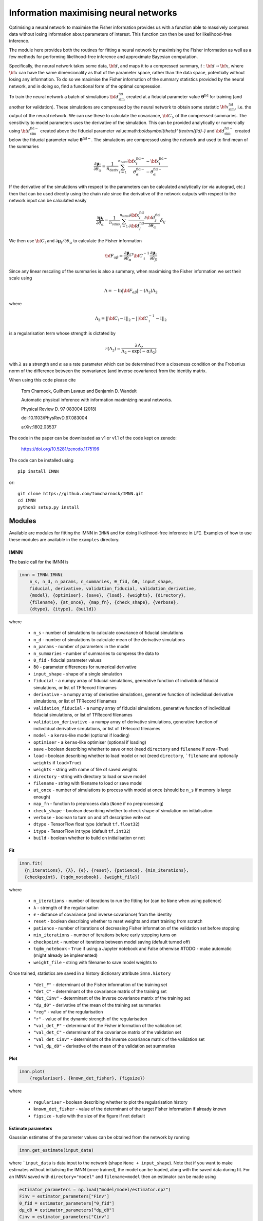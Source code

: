 
######################################
Information maximising neural networks
######################################

Optimising a neural network to maximise the Fisher information provides us with a function able to massively compress data without losing information about parameters of interest. This function can then be used for likelihood-free inference.

The module here provides both the routines for fitting a neural network by maximising the Fisher information as well as a few methods for performing likelihood-free inference and approximate Bayesian computation.

Specifically, the neural network takes some data, :math:`{\bf d}`, and maps it to a compressed summary, :math:`\mathfrak{f}:{\bf d}\to{\bf x}`, where :math:`{\bf x}` can have the same dimensionality as that of the parameter space, rather than the data space, potentially without losing any information. To do so we maximise the Fisher information of the summary statistics provided by the neural network, and in doing so, find a functional form of the optimal compression.

To train the neural network a batch of simulations :math:`{\bf d}^\textrm{fid}_\textrm{sim}` created at a fiducial parameter value :math:`\boldsymbol{\theta}^\textrm{fid}` for training (and another for validation). These simulations are compressed by the neural network to obtain some statistic :math:`{\bf x}^\textrm{fid}_\textrm{sim}`, i.e. the output of the neural network. We can use these to calculate the covariance, :math:`{\bf C}_\mathfrak{f}`, of the compressed summaries. The sensitivity to model parameters uses the derivative of the simulation. This can be provided analytically or numercially using  :math:`{\bf d}^{\textrm{fid}-}_\textrm{sim}` created above the fiducial parameter value:math:`\boldsymbol{\theta}^{\textrm{fid}-}` and  :math:`{\bf d}^{\textrm{fid}-}_\textrm{sim}` created below the fiducial parameter value :math:`\boldsymbol{\theta}^{\textrm{fid}-}`. The simulations are compressed using the network and used to find mean of the summaries

.. math::
  \frac{\partial\boldsymbol{\mu}_\mathfrak{f}}{\partial\theta_\alpha}=\frac{1}{n_\textrm{deriv}}\sum_{i=1}^{n_\textrm{deriv}}\frac{{\bf x}_i^{\textrm{fid}-}-{\bf x}_i^{\textrm{fid}-}}{\theta_\alpha^{\textrm{fid}-}-\theta_\alpha^{\textrm{fid}-}}

If the derivative of the simulations with respect to the parameters can be calculated analytically (or via autograd, etc.) then that can be used directly using the chain rule since the derivative of the network outputs with respect to the network input can be calculated easily

.. math::
  \frac{\partial\boldsymbol{\mu}_\mathfrak{f}}{\partial\theta_\alpha}=\frac{1}{n_\textrm{sims}}\sum_{i=1}^{n_\textrm{sims}}\frac{\partial{\bf x}_i^\textrm{fid}}{\partial{\bf d}_j^\textrm{fid}}\frac{\partial{\bf d}_j^\textrm{fid}}{\partial\theta_\alpha}\delta_{ij}

We then use :math:`{\bf C}_\mathfrak{f}` and :math:`\partial\boldsymbol{\mu}_\mathfrak{f}/\partial\theta_\alpha` to calculate the Fisher information

.. math::
  {\bf F}_{\alpha\beta}=\frac{\partial\boldsymbol{\mu}_\mathfrak{f}}{\partial\theta_\alpha}^T{\bf C}^{-1}_\mathfrak{f}\frac{\partial\boldsymbol{\mu}_\mathfrak{f}}{\partial\theta_\beta}

Since any linear rescaling of the summaries is also a summary, when maximising the Fisher information we set their scale using

.. math::
  \Lambda = -\ln|{\bf F}_{\alpha\beta}|-(\Lambda_2)\Lambda_2

where

.. math::
  \Lambda_2 = ||{\bf C}_\mathfrak{f}-\mathbb{I}||_2-||{\bf C}_\mathfrak{f}^{-1}-\mathbb{I}||_2

is a regularisation term whose strength is dictated by

.. math::
  r(\Lambda_2)=\frac{\lambda\Lambda_2}{\Lambda_2-\exp(-\alpha\Lambda_2)}

with :math:`\lambda` as a strength and :math:`\alpha` as a rate parameter which can be determined from a closeness condition on the Frobenius norm of the difference between the convariance (and inverse covariance) from the identity matrix.

When using this code please cite

  Tom Charnock, Guilhem Lavaux and Benjamin D. Wandelt

  Automatic physical inference with information maximizing neural networks.

  Physical Review D. 97 083004 (2018)

  doi:10.1103/PhysRevD.97.083004

  arXiv:1802.03537

The code in the paper can be downloaded as v1 or v1.1 of the code kept on zenodo:

  https://doi.org/10.5281/zenodo.1175196

The code can be installed using::

  pip install IMNN

or::

  git clone https://github.com/tomcharnock/IMNN.git
  cd IMNN
  python3 setup.py install

*******
Modules
*******
.. highlight::

Available are modules for fitting the IMNN in ``IMNN`` and for doing likelihood-free inference in ``LFI``. Examples of how to use these modules are available in the ``examples`` directory.

====
IMNN
====

The basic call for the IMNN is

.. code-block:: python

  imnn = IMNN.IMNN(
      n_s, n_d, n_params, n_summaries, θ_fid, δθ, input_shape,
      fiducial, derivative, validation_fiducial, validation_derivative,
      {model}, {optimiser}, {save}, {load}, {weights}, {directory},
      {filename}, {at_once}, {map_fn}, {check_shape}, {verbose},
      {dtype}, {itype}, {build})

where

 - ``n_s`` - number of simulations to calculate covariance of fiducial simulations
 - ``n_d`` - number of simulations to calculate mean of the derivative simulations
 - ``n_params`` - number of parameters in the model
 - ``n_summaries`` - number of summaries to compress the data to
 - ``θ_fid`` - fiducial parameter values
 - ``δθ`` - parameter differences for numerical derivative
 - ``input_shape`` - shape of a single simulation
 - ``fiducial`` - a numpy array of fiducial simulations, generative function of indivdidual fiducial simulations, or list of TFRecord filenames
 - ``derivative`` -  a numpy array of derivative simulations, generative function of indivdidual derivative simulations, or list of TFRecord filenames
 - ``validation_fiducial`` - a numpy array of fiducial simulations, generative function of indivdidual fiducial simulations, or list of TFRecord filenames
 - ``validation_derivative`` -  a numpy array of derivative simulations, generative function of indivdidual derivative simulations, or list of TFRecord filenames
 - ``model`` - a ``keras``-like model (optional if loading)
 - ``optimiser`` - a ``keras``-like optimiser (optional if loading)
 - ``save`` - boolean describing whether to save or not (need ``directory`` and ``filename`` if `save=True`)
 - ``load`` - boolean describing whether to load model or not (need ``directory``, ```filename`` and optionally ``weights`` if ``load=True``)
 - ``weights`` - string with name of file of saved weights
 - ``directory`` - string with directory to load or save model
 - ``filename`` - string with filename to load or save model
 - ``at_once`` - number of simulations to process with model at once (should be ``n_s`` if memory is large enough)
 - ``map_fn`` - function to preprocess data (``None`` if no preprocessing)
 - ``check_shape`` - boolean describing whether to check shape of simulation on initialisation
 - ``verbose`` - boolean to turn on and off descriptive write out
 - ``dtype`` - TensorFlow float type (default ``tf.float32``)
 - ``itype`` - TensorFlow int type (default ``tf.int32``)
 - ``build`` - boolean whether to build on initialisation or not

---
Fit
---

.. code-block:: python

  imnn.fit(
    {n_iterations}, {λ}, {ϵ}, {reset}, {patience}, {min_iterations},
    {checkpoint}, {tqdm_notebook}, {weight_file})

where

 - ``n_iterations`` - number of iterations to run the fitting for (can be ``None`` when using patience)
 - ``λ`` - strength of the regularisation
 - ``ϵ`` - distance of covariance (and inverse covariance) from the identity
 - ``reset`` - boolean describing whether to reset weights and start training from scratch
 - ``patience`` - number of iterations of decreasing Fisher information of the validation set before stopping
 - ``min_iterations`` - number of iterations before early stopping turns on
 - ``checkpoint`` - number of iterations between model saving (default turned off)
 - ``tqdm_notebook`` - ``True`` if using a Jupyter notebook and False otherwise #TODO - make automatic (might already be implemented)
 - ``weight_file`` - string with filename to save model weights to

Once trained, statistics are saved in a history dictionary attribute ``imnn.history``

 - ``"det_F"`` - determinant of the Fisher information of the training set
 - ``"det_C"`` - determinant of the covariance matrix of the training set
 - ``"det_Cinv"`` - determinant of the inverse covariance matrix of the training set
 - ``"dμ_dθ"`` - derivative of the mean of the training set summaries
 - ``"reg"`` - value of the regularisation
 - ``"r"`` - value of the dynamic strength of the regularisation
 - ``"val_det_F"`` - determinant of the Fisher information of the validation set
 - ``"val_det_C"`` - determinant of the covariance matrix of the validation set
 - ``"val_det_Cinv"`` - determinant of the inverse covariance matrix of the validation set
 - ``"val_dμ_dθ"`` - derivative of the mean of the validation set summaries

----
Plot
----

.. code-block:: python

  imnn.plot(
      {regulariser}, {known_det_fisher}, {figsize})

where

 - ``regulariser`` - boolean describing whether to plot the regularisation history
 - ``known_det_fisher`` - value of the determinant of the target Fisher information if already known
 - ``figsize`` - tuple with the size of the figure if not default

-------------------
Estimate parameters
-------------------

Gaussian estimates of the parameter values can be obtained from the network by running

.. code-block:: python

  imnn.get_estimate(input_data)

where ```input_data`` is data input to the network (shape ``None + input_shape``). Note that if you want to make estimates without initialising the IMNN (once trained), the model can be loaded, along with the saved data during fit. For an IMNN saved with ``directory="model"`` and ``filename=model`` then an estimator can be made using

.. code-block:: python

  estimator_parameters = np.load("model/model/estimator.npz")
  Finv = estimator_parameters["Finv"]
  θ_fid = estimator_parameters["θ_fid"]
  dμ_dθ = estimator_parameters["dμ_dθ"]
  Cinv = estimator_parameters["Cinv"]
  μ = estimator_parameters["μ"]

  @tf.function:
  def estimator(data):
      return tf.add(
          θ_fid,
          tf.einsum(
              "ij,jk,kl,ml->mi",
              Finv,
              dμ_dθ,
              Cinv,
              model(data) - μ))

or

.. code-block:: python

  def estimator(data):
      return θ_fid + np.einsum(
          "ij,jk,kl,ml->mi",
          Finv,
          dμ_dθ,
          Cinv,
          model(data) - μ)

-----------------------------------
Training and validation data format
-----------------------------------

The data must have the correct shape. For a single simulation with shape ``input_shape`` then a fiducial data array must have a shape of

.. code-block:: python

  fiducial.shape = (n_s,) + input_shape

The derivatives need to have a shape of

.. code-block:: python

  derivative.shape = (n_d, 2, n_params) + input_shape

where ``derivative[:, 0, ...]`` is the lower part of the numerical derivative and ``derivative[:, 1, ...]`` is the upper part of the numerical derivative and ``derivative[:, :, i, ...]`` labels the ``i`` th parameter.

If the data won't fit in memory then we can load data via a generative function

.. code-block:: python

  def fiducial_loader(seed):
      yield fiducial[seed], seed

  def derivative_loader(seed, derivative, parameter):
      yield derivative[seed, derivative, parameter] (seed, derivative, parameter)

The function yields a single simulation at for each call labelled with the seed index (``seed`` in range ``0`` to ``n_s``) for the fiducial loader. The derivative loader yields a single simulation at a given seed, given upper or lower derivative and given parameter index (``seed`` in range ``0`` to ``n_d``, ``derivative`` in range ``0`` to ``1``, and ``parameter`` in range ``0`` to ``n_params``). In the above functions, ``fiducial`` and ``derivative`` are some way of grabbing the data - it could be reading from file or from memory, etc. This has quite a bit of overhead and so it would be preferred to save the data as a TFRecord format. Instructions on how to do this for ingestion by the IMNN is available in the ``examples/TFRecords.ipynb`` and ``examples/IMNN - TFRecords.ipynb`` tutorials.

---------------------------
Network model and optimiser
---------------------------

The IMNN is based on ``keras``-like network and optimisers, so an example could be

.. code-block:: python

  model = tf.keras.Sequential(
      [tf.keras.Input(shape=input_shape),
       tf.keras.layers.Dense(128),
       LeakyReLU(0.01),
       tf.keras.layers.Dense(128),
       LeakyReLU(0.01),
       tf.keras.layers.Dense(n_summaries),
      ])
  opt = tf.keras.optimizers.Adam()

Make sure to choose this network sensibly so that it best pulls the information from the data.

***
LFI
***

The LFI module provides a Gaussian approximation to the posterior, a simple approximation Bayesian computation (ABC) implementation and a population Monte Carlo (PMC). These work with any estimator and not just with the IMNN.

=======================================
Gaussian approximation of the posterior
=======================================

The Gaussian approximation takes the inverse Fisher information as the variance of a Gaussian posterior (as implied by the Cramer-Rao bound) whose mean is at the estimate value.

.. code-block:: python

  GA = LFI.GaussianApproximation(
    target_data, prior, Fisher, get_estimate, {labels})

where

 - ``target_data`` - as many pieces of data to be inferred (``target_data.shape = (None,) + input_shape``)
 - ``prior`` - the prior distribution which can be sampled from and whose probability can be evaluated with an ``event_shape`` of at least ``[1]`` (suggested to use a TensorFlow Probability distribution)
 - ``Fisher`` - Fisher information matrix (``imnn.F`` or otherwise for non-IMNN)
 - ``get_estimate`` - function providing estimate of the ``n_params`` model parameters from the data (``imnn.get_estimate`` or otherwise for non-IMNN)
 - ``labels`` - list of strings for labelling plots

-----------------------
Plot Fisher information
-----------------------

The inverse Fisher information can plotted using

.. code-block:: python

  GA.plot_Fisher({figsize})

------------------------------------------------------
Gaussian approximation to the likelihood and posterior
------------------------------------------------------

The Gaussian approximation to the likelihood (``prob``) and the posterior (and their logarithms) can be obtained using

.. code-block:: python

  GA.log_prob({grid}, {gridsize})
  GA.prob({grid}, {gridsize})
  GA.log_posterior({grid}, {gridsize})
  GA.posterior({grid}, {gridsize})

where

 - ``grid`` - a set of parameters or an array of parameter or a meshgrid of parameter to evaluate the likelihood or posterior at (if ``None`` gridsize takes over)
 - ``gridsize`` - a tuple of length ``n_params`` with the size of the meshgrid to make #TODO might crash if ``GA.prior.low=-np.inf`` for any parameter or ``GA.prior.high=np.inf`` for any parameter. This defaults to ``20`` for every parameter if ``grid=None`` and ``gridsize`` is not provided

------------------
Plotting posterior
------------------

The posterior can be plotted using

.. code-block:: python

  GA.plot({grid}, {gridsize}, **kwargs)

where ``**kwargs`` are a variety of ``matplotlib`` arguments.

======================================
Approximate Bayesian computation (ABC)
======================================

The ABC draws parameter values from the prior and makes simulations at these points. These simulations are then summarised and then the distance between these estimates and the estimate of the target data can be calculated. Estimates within some small ϵ-ball around the target estimate are approximately samples from the posterior. Note that the larger the value of ϵ, the worse the approximation to the posterior.

Note that a simulator of the data is needed. The simulator must be a function

.. code-block:: python


  def simulator(parameters, seed, simulator_args):
      return simulation

where ``seed`` is a random number generator and ``simulator_args`` is a dict of arguments. The ``seed`` and ``simulator_args`` are only for setting up the simulator - the function used in the ABC (and PMC) call must only take an array of parameters and return an array of simulations made at those parameter values. The function can call external codes, submit jobs on a cluster, etc. as long as the simulations are returned in the same order as the passed parameter array.

The ABC can be initialised using

.. code-block:: python

  ABC = LFI.ApproximateBayesianComputation(
      target_data, prior, Fisher, get_estimate, simulator, {labels})

where

 - ``target_data`` - as many pieces of data to be inferred (``target_data.shape = (None,) + input_shape``)
 - ``prior`` - the prior distribution which can be sampled from and whose probability can be evaluated with an ``event_shape`` of at least ``[1]`` (suggested to use a TensorFlow Probability distribution)
 - ``Fisher`` - Fisher information matrix (``imnn.F`` or otherwise for non-IMNN)
 - ``get_estimate`` - function providing estimate of the ``n_params`` model parameters from the data (``imnn.get_estimate`` or otherwise for non-IMNN)
 - ``simulator`` - function taking array of parameter values and returning simulations made at those values
 - ``labels`` - list of strings for labelling plots

-----------------
Obtaining samples
-----------------

The ABC can be run using

.. code-block:: python

  ABC(draws, {at_once}, {save_sims})

or

.. code-block:: python

  ABC.ABC(draws, {at_once}, {save_sims}, {PMC}, {update})

where

 - ``draws`` - the number of simulations to make (or parameter values to make the simulations if ``PMC=True``)
 - ``at_once`` - boolean describing whether to process (and make) all simulations at once or not
 - ``save_sims`` - string with the filename to save the sims (as a ``.npy``) if provided
 - ``PMC`` - boolean describing whether ``draws`` is a number of simulations or ``draws`` is an array of parameter values to make simulations at
 - ``update`` - boolean describing whether to update the ABC attributes onces the ABC is run or not
Once this is run the parameters, estimates, differences from the estimate and the target and the distance from the target are found as
 - ``ABC.parameters``
 - ``ABC.estimates``
 - ``ABC.differences``
 - ``ABC.distances``

----------------------------------
Acception and rejection of samples
----------------------------------

``ABC`` only runs the simulations and calculates the estimate distances but doesn't do the accept and reject step within the ϵ-ball. This is done using

.. code-block:: python

  ABC.accept_reject(ϵ)

where

 - ``ϵ``` - a float describing the radius of the ϵ-ball

Once this is run more attributes are filled

 - ``ABC.num_accepted`` - number of accepted samples
 - ``ABC.num_rejected`` - number of rejected samples
 - ``ABC.num_draws`` - total number of samples done
 - ``ABC.accepted_parameters``
 - ``ABC.accepted_differences``
 - ``ABC.accepted_estimates``
 - ``ABC.accepted_distances``
 - ``ABC.rejected_parameters``
 - ``ABC.rejected_differences``
 - ``ABC.rejected_estimates``
 - ``ABC.rejected_distances``

---------------------------
Automatic rejection sampler
---------------------------

To get a certain number of draws within a chosen ϵ-ball one can run

.. code-block:: python

  ABC.get_min_accepted(
      ϵ, accepted, {min_draws}, {at_once}, {save_sims}, {tqdm_notebook})

where

 - ``ϵ`` - a float describing the radius of the ϵ-ball
 - ``accepted`` - the number of samples to be accepted within the ϵ-ball
 - ``min_draws`` - how many simulations to do at a time iteratively until enough simulations are accepted
 - ``at_once`` - boolean describing whether to process (and make) all simulations at once or not
 - ``save_sims`` - string with the filename to save the sims (as a ``.npy``) if provided
 - ``tqdm_notebook`` - True if using a Jupyter notebook and False otherwise #TODO - make automatic (might already be implemented)

----------------------
Histogrammed posterior
----------------------

The posterior is approximated by histogramming the accepted samples from the ABC (and acception/rejection) and can be calculated using

.. code-block:: python

  ABC.posterior(
      {bins}, {ranges}, {ϵ}, {draws}, {accepted},
      {at_once}, {save_sims}, {tqdm_notebook})

where

 - ``bins`` - number of bins in the histogram defining the posterior
 - ``ranges`` - minimum and maximum values for each parameter in the histogram

Optionally any of the parameters for ``ABC.ABC(...)``, ``ABC.accept_reject(...)``, and/or ``ABC.get_min_accepted(...)`` can be passed to ``ABC.posterior(...)`` to run the ABC when calling posterior rather than calling the sampling step first.

---------------
Plot plosterior
---------------

The posterior can be plotted using

.. code-block:: python

  ABC.plot(
      {smoothing}, {bins}, {ranges}, {ϵ}, {draws}, {accepted},
      {at_once}, {save_sims}, {tqdm_notebook}, **kwargs)

where

 - ``smoothing`` - the pixel range of a Gaussian smoothing of the histogram for plotting (smoothing causes inflation of the posterior)

Optionally any of the parameters for ``ABC.ABC(...)``, ``ABC.accept_reject(...)``, and/or ``ABC.get_min_accepted(...)`` can be passed to ``ABC.plot(...)`` to run the ABC when making the plot rather than calling the sampling step first. ``matplotlib`` parameters can also be passed for the plotting routine.

------------
Plot samples
------------

The samples can also be plotted using

.. code-block:: python

  ABC.scatter_plot(
      {axes}, {rejected}, {ϵ}, {draws}, {accepted},
      {at_once}, {save_sims}, {tqdm_notebook}, **kwargs)

where

 - ``axes`` - either ``"parameter_estimate"``, ``"parameter_parameter"``, or ``"estimate_estimate"`` for plotting the estimates against the parameters, or the parameters against the parameters or the estimates against the estimates (the last two are good for diagnostics such as the completeness of the sampling from the prior and the shape and correlation of the estimation function)
 - ``rejected`` - a number between ``0`` and ``1`` describing the fraction of the rejected samples to plot (there are often orders of magnitude more samples rejected and so it makes sense to plot fewer, if they are to be plotted at all)

Optionally any of the parameters for ``ABC.ABC(...)``, ``ABC.accept_reject(...)``, and/or ``ABC.get_min_accepted(...)`` can be passed to ``ABC.scatter_plot(...)`` to run the ABC when making the plot rather than calling the sampling step first. ``matplotlib`` parameters can also be passed for the plotting routine.

------------------------------
Running with saved simulations
------------------------------

If simulations have already been run and we want to perform a simple ABC on them then we can set the simulator to return the saved simulations, ``saved_simulations -> (?) + input_shape``, and pass the corresponding saved parameters, ``saved_parameters -> (?, n_params)```, used to make the simulation.

.. code-block:: python

  simulator = lambda _ : saved_simulations
  ABC = LFI.ApproximateBayesianComputation(
      target_data, prior, Fisher, get_estimate, simulator, {labels})
  ABC(draws=saved_parameters, predrawn=True, save_sims=None, {at_once})
  ABC.accept_reject(ϵ)

============================
Population Monte Carlo (PMC)
============================

Whilst we can obtain approximate posteriors using ABC, the rejection rate is very high because we sample always from the prior. Population Monte Carlo (PMC) uses statistics of the population of samples to propose new parameter values, so each new simulation is more likely to be accepted. This prevents us needing to define an ϵ parameter to define the acceptance distance. Instead we start with a population from the prior and iteratively move samples inwards. Once it becomes difficult to move the population any more, i.e. the number of attempts to accept a parameter becomes very large, then the distribution is seen to be a stable approximation to the posterior.

The whole module works very similarly to ``ABC`` with a few changes in arguments.

.. code-block:: python

  PMC = LFI.PopulationMonteCarlo(
      target_data, prior, Fisher, get_estimate, simulator, {labels})

where

 - ``target_data`` - as many pieces of data to be inferred (``target_data.shape = (None,) + input_shape``)
 - ``prior`` - the prior distribution which can be sampled from and whose probability can be evaluated with an ``event_shape`` of at least ``[1]`` (suggested to use a TensorFlow Probability distribution)
 - ``Fisher`` - Fisher information matrix (``imnn.F`` or otherwise for non-IMNN)
 - ``get_estimate`` - function providing estimate of the `n_params` model parameters from the data (``imnn.get_estimate`` or otherwise for non-IMNN)
 - ``simulator`` - function taking array of parameter values and returning simulations made at those values
 - ``labels`` - list of strings for labelling plots

--------------------------
Obtaining accepted samples
--------------------------

The PMC can be run by calling

.. code-block:: python
  PMC(draws, initial_draws, criterion, {percentile},
      {at_once}, {save_sims}, {tqdm_notebook})

or

.. code-block:: python

  PMC.PMC(
      draws, initial_draws, criterion, {percentile},
      {at_once}, {save_sims}, {tqdm_notebook})

where

 - ``draws`` - number of samples from the posterior
 - ``initial_draws`` - number of samples from the prior to start the PMC (must be equal to or greater than the number of draws from the posterior
 - ``criterion`` - the stopping condition, the fraction of times samples are accepted in any one iteration of the PMC (when this is small then many samples are not accepted into the population, suggesting a stationary distribution)
 - ``percentile`` - the percentage of points which are considered the in the main sample (making this small moves more samples at once, but with reduced statistics from the population, default set to 75%, it takes longer to run (but may be cheaper in number of simulations) if set to a high value or ``None``)
 - ``at_once`` - boolean describing whether to process (and make) all simulations at once or not
 - ``save_sims`` - string with the filename to save the sims (as a ``.npy``) if provided
 - ``tqdm_notebook`` - ``True`` if using a Jupyter notebook and False otherwise #TODO - make automatic (might already be implemented)

----------------------
Histogrammed posterior
----------------------

The posterior is approximated by histogramming the accepted samples from the PMC and can be calculated using

.. code-block:: python

  PMC.posterior(
      {bins}, {ranges}, {draws}, {initial_draws}, {criterion}, {percentile},
      {at_once}, {save_sims}, {tqdm_notebook})

where

 - ``bins`` - number of bins in the histogram defining the posterior
 - ``ranges`` - minimum and maximum values for each parameter in the histogram

Optionally any of the parameters for ``PMC.PMC(...)`` can be passed to ``PMC.posterior(...)``` to run the PMC when calling posterior rather than calling the sampling step first.

---------------
Plot plosterior
---------------

The posterior can be plotted using

.. code-block:: python

  PMC.plot(
      {smoothing}, {bins}, {ranges}, {draws}, {initial_draws}, {criterion},
      {percentile}, {at_once}, {save_sims}, {tqdm_notebook}, **kwargs)

where

 - ``smoothing`` - the pixel range of a Gaussian smoothing of the histogram for plotting (smoothing causes inflation of the posterior)

Optionally any of the parameters for ``PMC.PMC(...)`` can be passed to ``PMC.plot(...)`` to run the PMC when making the plot rather than calling the sampling step first. ``matplotlib`` parameters can also be passed for the plotting routine.

------------
Plot samples
------------

The samples can also be plotted using

.. code-block:: python

  PMC.scatter_plot(
      {axes}, {draws}, {initial_draws}, {criterion}, {percentile},
      {at_once}, {save_sims}, {tqdm_notebook}, **kwargs)

where

 - ``axes`` - either ``"parameter_estimate"``, ``"parameter_parameter"``, or ``"estimate_estimate"`` for plotting the estimates against the parameters, or the parameters against the parameters or the estimates against the estimates (the last two are good for diagnostics such as the completeness of the sampling from the prior and the shape and correlation of the estimation function)

Optionally any of the parameters for ``PMC.PMC(...)`` can be passed to ``PMC.scatter_plot(...)`` to run the PMC when making the plot rather than calling the sampling step first. ``matplotlib`` parameters can also be passed for the plotting routine.

****
TODO
****

The module is under constant development, and progress can be checked in the ``dev`` branch. Current additions to the IMNN include

- Put back summary support
  - Previous versions of the IMNN had the ability to pass arbitrary summaries along with network summaries. This is useful because it can be a suggestion of how much information is gained over other summarising functions (such as the two point statistics, etc.)
 - Need to accept array, generative function and TFRecords with summaries and split covariance between summaries and network outputs for regularisation

- JAX implementation of all routines
  - This is under private development currently

- Docstrings written for LFI

- Write unit tests
